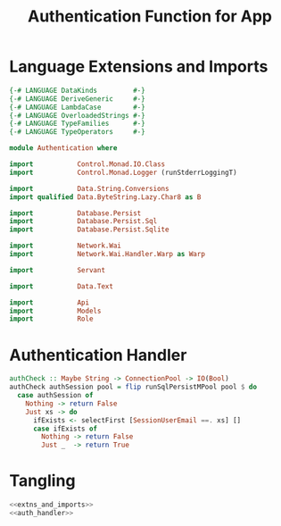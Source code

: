 #+TITLE: Authentication Function for App


* Language Extensions and Imports
  
#+NAME: extns_and_imports
#+BEGIN_SRC haskell
{-# LANGUAGE DataKinds         #-}
{-# LANGUAGE DeriveGeneric     #-}
{-# LANGUAGE LambdaCase        #-}
{-# LANGUAGE OverloadedStrings #-}
{-# LANGUAGE TypeFamilies      #-}
{-# LANGUAGE TypeOperators     #-}

module Authentication where

import           Control.Monad.IO.Class
import           Control.Monad.Logger (runStderrLoggingT)

import           Data.String.Conversions
import qualified Data.ByteString.Lazy.Char8 as B           

import           Database.Persist
import           Database.Persist.Sql
import           Database.Persist.Sqlite

import           Network.Wai
import           Network.Wai.Handler.Warp as Warp

import           Servant

import           Data.Text

import           Api
import           Models
import           Role

#+END_SRC

* Authentication Handler

#+NAME: auth_handler
#+BEGIN_SRC haskell
authCheck :: Maybe String -> ConnectionPool -> IO(Bool)
authCheck authSession pool = flip runSqlPersistMPool pool $ do
  case authSession of
    Nothing -> return False
    Just xs -> do
      ifExists <- selectFirst [SessionUserEmail ==. xs] []
      case ifExists of
        Nothing -> return False
        Just _  -> return True

#+END_SRC
* Tangling

#+NAME: tangling
#+BEGIN_SRC haskell :eval no :noweb yes :tangle Authentication.hs
<<extns_and_imports>>
<<auth_handler>>
#+END_SRC
